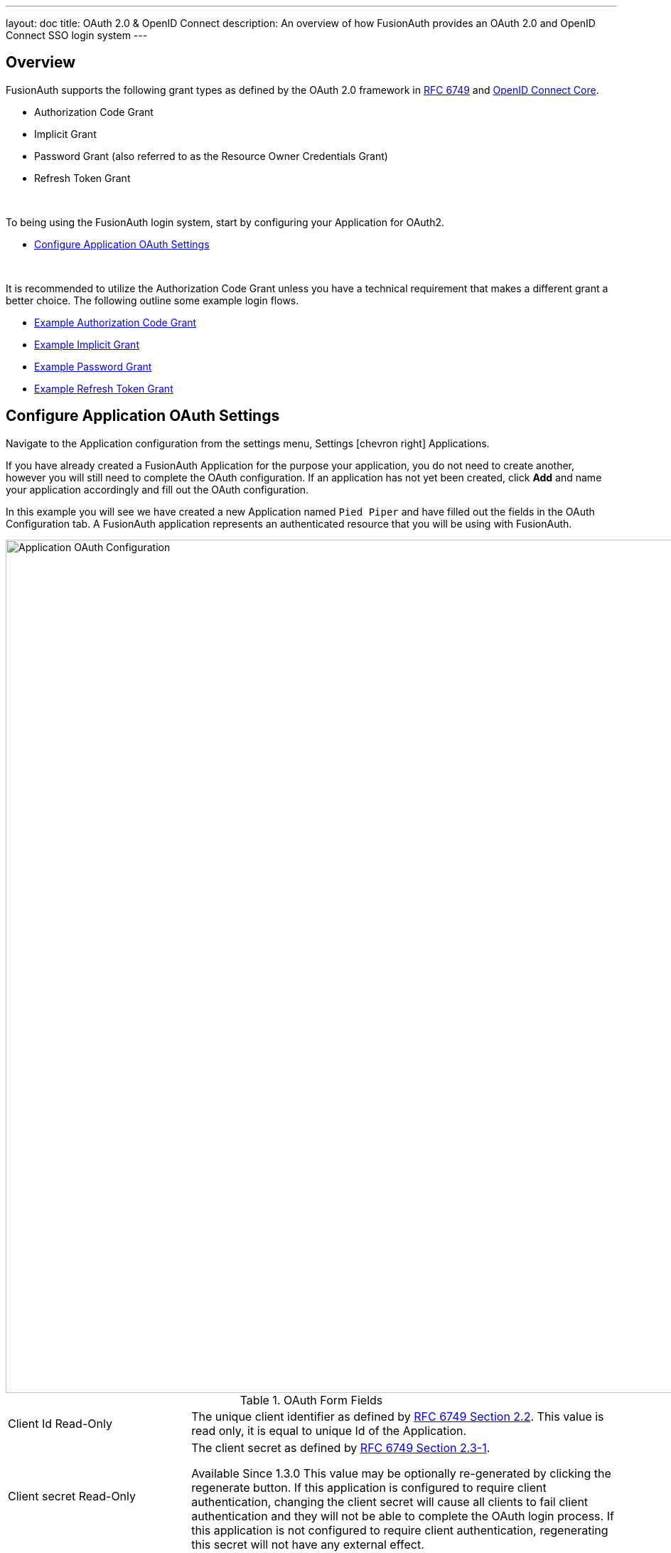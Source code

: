 ---
layout: doc
title: OAuth 2.0 & OpenID Connect
description: An overview of how FusionAuth provides an OAuth 2.0 and OpenID Connect SSO login system
---

== Overview

FusionAuth supports the following grant types as defined by the OAuth 2.0 framework in https://tools.ietf.org/html/rfc6749[RFC 6749] and https://openid.net/specs/openid-connect-core-1_0.html[OpenID Connect Core].

* Authorization Code Grant
* Implicit Grant
* Password Grant (also referred to as the Resource Owner Credentials Grant)
* Refresh Token Grant

&nbsp;

To being using the FusionAuth login system, start by configuring your Application for OAuth2.

* <<Configure Application OAuth Settings>>

&nbsp;

It is recommended to utilize the Authorization Code Grant unless you have a technical requirement that makes a different grant a better choice. The following outline some example login flows.

* link:overview#example-authorization-code-grant[Example Authorization Code Grant]
* link:overview#example-resource-owner-password-credentials-grant[Example Implicit Grant]
* link:overview#example-resource-owner-password-credentials-grant[Example Password Grant]
* link:overview#example-resource-owner-password-credentials-grant[Example Refresh Token Grant]

== Configure Application OAuth Settings

Navigate to the Application configuration from the settings menu, [breadcrumb]#Settings# icon:chevron-right[role=breadcrumb] [breadcrumb]#Applications#.

If you have already created a FusionAuth Application for the purpose your application, you do not need to create another, however you will still need to complete the OAuth configuration. If an application has not yet been created, click *Add* and name your application accordingly and fill out the OAuth configuration.

In this example you will see we have created a new Application named `Pied Piper` and have filled out the fields in the OAuth Configuration tab. A FusionAuth application represents an authenticated resource that you will be using with FusionAuth.

image::oauth-application.png[Application OAuth Configuration,width=1200,role=shadowed]

[cols="3a,7a"]
[.api]
.OAuth Form Fields
|===
|Client Id [read-only]#Read-Only#
|The unique client identifier as defined by https://tools.ietf.org/html/rfc6749#section-2.2[RFC 6749 Section 2.2]. This value is read only,
it is equal to unique Id of the Application.

|Client secret [read-only]#Read-Only#
|The client secret as defined by https://tools.ietf.org/html/rfc6749#section-2.3-1[RFC 6749 Section 2.3-1].

[since]#Available Since 1.3.0#
This value may be optionally re-generated by clicking the regenerate button. If this application is configured to require client authentication, changing the client secret will cause all clients to fail client authentication and they will not be able to complete the OAuth login process. If this application is not configured to require client authentication, regenerating this secret will not have any external effect.

|Require authentication [since]#Available Since 1.3.0#
|When enabled, client authentication will be enforced for this Application. This means that the Token endpoint will require Basic Authentication to access the endpoint.

See the Authorization options for the link:../oauth/endpoints#token[Token endpoint].

|Generate refresh tokens [since]#Available Since 1.3.0#
|When enabled, a refresh token will be generated when the `offline_access` scope has been requested and other required values have been provided.

In order to use the Refresh Token with the Refresh Grant to refresh a token, you must ensure that the `Refresh Token` grant is enabled. See the `Enabled grants` parameter.
|Authorized redirect URLs [optional]#Optional#
|One or more authorized URLs that the OAuth grant workflow may redirect to upon completion.

|Authorized request origin URLs [optional]#Optional#
|One or more authorized origins that can initiate the OAuth grant to the `/oauth2/authorize` or `/oauth2/token` endpoints. Leaving this
value empty will allow all origins.

|Logout URL [optional]#Optional#
|The URL used to perform the `302` redirect as the response from the `/oauth2/logout` API. If this value is omitted, the global configuration value will be used. See the `Logout URL` under the `OAuth` tab of the System Settings.

|Enabled grants
|The OAuth grants enabled for this application. When creating a new application, the `Authorization Code` and `Refresh Token` grants will be enabled by default.
|===

== Example Authorization Code Grant

[NOTE]
====
Mobile applications require additional security in implementing the Authorization Code Grant Flow due to inability to safely store a client-secret and the potential of the authorization code being intercepted. For these reasons, it is best practice to implement the Authorization Code Grant Flow with link:https://tools.ietf.org/html/rfc7636[Proof Key for Code Exchange] (PKCE, pronounced "pixie").

With PKCE, a unique `code_verifier` is generated by the client and transformed using a `code_challenge_method` to derive a `code_challenge`.  The `code_challenge` and `code_challenge_method` are added to the initial front-channel `/oauth2/authorize` request.  FusionAuth stores the `code_challenge` and `code_challenge_method`, and does not return this information in the response.  The client sends the `code_verifier` in the subsequent back-channel request to `/oauth2/token`.  FusionAuth transforms the `code_verifier` using the stored `code_challenge_method` and compares the result to the stored `code_challenge` to verify authenticity.  FusionAuth supports `S256` as a `code_challenge_method`.

Please refer to link:https://tools.ietf.org/html/rfc7636[RFC 7636] for PKCE specifications.  Review the link:endpoints#authorize[Authorization] and link:endpoints#token[Token] endpoint documentation for more detail.
[NOTE.since]
=====
Available Since Version 1.8.0.
=====
====

=== Point your application to the authorize endpoint

Now that your FusionAuth application has been configured to use the OAuth provider, you may now point the login for your application to the FusionAuth authorize endpoint which will now handle user authentication.

For the purposes of this example, I will make the assumption that FusionAuth App is running locally at `http://localhost:9011`, the `client_id` will be found on the OAuth tab in the application configuration, the `redirect_uri` will be where you wish FusionAuth to redirect the browser when the authorization step has completed. This value will need to be pre-defined in the authorized redirect URLs in the OAuth configuration. The `response_type` will always be `code` for this grant type.

Review the link:endpoints#authorize[Authorization] endpoint documentation for more detail.

[source]
----
http://localhost:9011/oauth2/authorize?client_id=06494b74-a796-4723-af44-1bdb96b48875&redirect_uri=https://www.piedpiper.com/login&response_type=code
----

=== Consume the authorization code returned from the authorize request

When the authorize request completes successfully it will respond with a status code of `302` to the location provided by the redirect_uri parameter. The request will contain a code parameter which can be exchanged for an access token. The access token contains the user Id of the authenticated user which can then be used to retrieve the entire user object.

Review the link:endpoints#token[Token] endpoint documentation for more detail. The following is an example redirect URI containing the authorization code.

[source]
----
https://www.piedpiper.com/login?code=+WYT3XemV4f81ghHi4V+RyNwvATDaD4FIj0BpfFC4Wzg=&userState=Authenticated
----

=== Exchange the authorization code for an access token

The last step to complete the authentication process and retrieve the users Id is to exchange the returned authorization code for an
access token. The JSON response will contain the user Id of the authenticated user.


[source]
.Example HTTP Request
----
POST /oauth2/token HTTP/1.1
Host: piedpiper.fusionauth.io
Content-Type: application/x-www-form-urlencoded
Accept: */*
Content-Length: 436
client_id=3c219e58-ed0e-4b18-ad48-f4f92793ae32&code=+WYT3XemV4f81ghHi4V+RyNwvATDaD4FIj0BpfFC4Wzg&grant_type=authorization_code&redirect_uri=https%3A%2F%2Fwww.piedpiper.com%2Flogin
----

[source,json]
.Example HTTP Response
----
{
  "access_token" : "eyJhbGciOiJIUzI1NiIsInR5cCI6IkpXVCJ9.eyJleHAiOjE0ODUxNDA5ODQsImlhdCI6MTQ4NTEzNzM4NCwiaXNzIjoiYWNtZS5jb20iLCJzdWIiOiIyOWFjMGMxOC0wYjRhLTQyY2YtODJmYy0wM2Q1NzAzMThhMWQiLCJhcHBsaWNhdGlvbklkIjoiNzkxMDM3MzQtOTdhYi00ZDFhLWFmMzctZTAwNmQwNWQyOTUyIiwicm9sZXMiOltdfQ.Mp0Pcwsz5VECK11Kf2ZZNF_SMKu5CgBeLN9ZOP04kZo",
  "expires_in" : 3600,
  "token_type" : "Bearer",
  "userId" : "3b6d2f70-4821-4694-ac89-60333c9c4165"
}
----

=== Verify Authorization

If you only need to validate registration and User roles, this can be done by inspecting the JWT payload as returned in the `access_token`
property of the response body.

If you require the entire User object to validate authorization, you may need to retrieve the entire User. The User may be
retrieved in one of several ways. If you have an API key ou can retrieve the User by Id or email, these two values are returned in the JWT
payload. The email address is returned in the `email` identity claim, and the User's Id is returned in the `sub` identity claim. You may
also retrieve the User without an API key by utilizing the JWT as returned in the `access_token` property in the response body.

See the link:../apis/users#retrieve-a-user[Retrieve a User] API for examples.

You may also choose to use the link:endpoints#introspect[Introspect] or link:endpoints#userinfo[Userinfo] endpoints to validate the access token returned from the Token endpoint and to provided you decode claims as a JSON object.

Now that you have the user, or retrieved the roles from the JWT, you may review their roles and registration to ensure they have adequate
authority for the intended action, and if the user is not yet registered for the requested application, you can either fail their login,
or complete a registration workflow. Once you have determined a user can be logged into your application, you'll need to log them into
your application. For a web based application, this generally will include creating an HTTP session and storing the user in the newly created session.

=== Log Out

To log the user out, a typical workflow would include first logging out of your application, if that is successful, you would then log the
user out of FusionAuth. This is accomplished by making a `[GET]` request to the `/oauth2/logout` endpoint. The logout request will complete
with a `302` redirect to the configured logout URL.

[source]
----
[GET] http://localhost:9011/oauth2/logout?client_id=06494b74-a796-4723-af44-1bdb96b48875

Response: HTTP/1.1 302 Found
Location: https://www.piedpiper.com
----

== Example Resource Owner Password Credentials Grant

=== Exchange the user credentials for an access token

Once you have collected the user's email and password you will make a `POST` request to the Token endpoint. Below is an example HTTP request where the user's email is `richard@piedpiper.com` and password is `disrupt`. The `grant_type` will always be `password`.

[source]
.Example HTTP Request
----
POST /oauth2/token HTTP/1.1
Host: piedpiper.fusionauth.io
Content-Type: application/x-www-form-urlencoded
Accept: */*
Content-Length: 436
client_id=3c219e58-ed0e-4b18-ad48-f4f92793ae32&grant_type=password&username=richard%40piedpiper.com&password=disrupt
----

[source,json]
.Example HTTP Response
----
{
  "access_token" : "eyJhbGciOiJIUzI1NiIsInR5cCI6IkpXVCJ9.eyJleHAiOjE0ODUxNDA5ODQsImlhdCI6MTQ4NTEzNzM4NCwiaXNzIjoiYWNtZS5jb20iLCJzdWIiOiIyOWFjMGMxOC0wYjRhLTQyY2YtODJmYy0wM2Q1NzAzMThhMWQiLCJhcHBsaWNhdGlvbklkIjoiNzkxMDM3MzQtOTdhYi00ZDFhLWFmMzctZTAwNmQwNWQyOTUyIiwicm9sZXMiOltdfQ.Mp0Pcwsz5VECK11Kf2ZZNF_SMKu5CgBeLN9ZOP04kZo",
  "expires_in" : 3600,
  "token_type" : "Bearer",
  "userId" : "3b6d2f70-4821-4694-ac89-60333c9c4165"
}
----